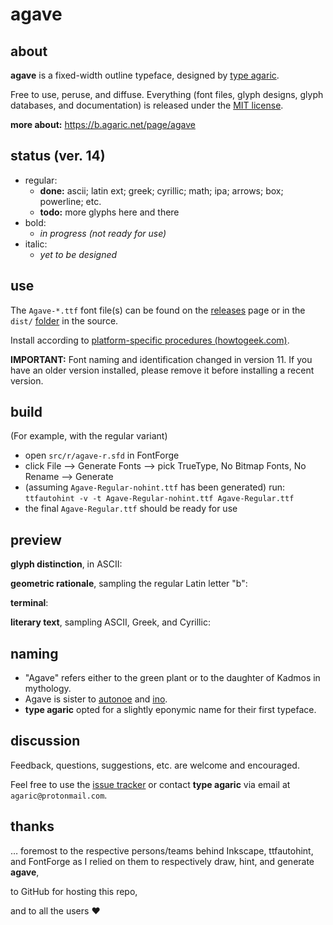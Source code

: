 * agave

** about

*agave* is a fixed-width outline typeface, designed by [[https://b.agaric.net/about][type agaric]].

Free to use, peruse, and diffuse. Everything (font files, glyph designs, glyph databases, and documentation) is released under the [[https://raw.githubusercontent.com/agarick/agave/master/LICENSE][MIT license]].

*more about:* [[https://b.agaric.net/page/agave]]

** status (ver. 14)

- regular:
  - *done:* ascii; latin ext; greek; cyrillic; math; ipa; arrows; box; powerline; etc.
  - *todo:* more glyphs here and there

- bold:
  - /in progress (not ready for use)/

- italic:
  - /yet to be designed/

** use

The =Agave-*.ttf= font file(s) can be found on the [[https://github.com/agarick/agave/releases][releases]] page or in the =dist/= [[https://github.com/agarick/agave/tree/master/dist][folder]] in the source.

Install according to [[https://www.howtogeek.com/192980/how-to-install-remove-and-manage-fonts-on-windows-mac-and-linux][platform-specific procedures (howtogeek.com)]].

*IMPORTANT:* Font naming and identification changed in version 11. If you have an older version installed, please remove it before installing a recent version.

** build

(For example, with the regular variant)

- open =src/r/agave-r.sfd= in FontForge
- click File --> Generate Fonts --> pick TrueType, No Bitmap Fonts, No Rename --> Generate
- (assuming =Agave-Regular-nohint.ttf= has been generated) run: =ttfautohint -v -t Agave-Regular-nohint.ttf Agave-Regular.ttf=
- the final =Agave-Regular.ttf= should be ready for use

** preview

*glyph distinction*, in ASCII:

[[https://raw.githubusercontent.com/agarick/agave/master/img/ascii.png]]

*geometric rationale*, sampling the regular Latin letter "b":

[[https://raw.githubusercontent.com/agarick/agave/master/img/metric.png]]

*terminal*:

[[https://raw.githubusercontent.com/agarick/agave/master/img/term.png]]

*literary text*, sampling ASCII, Greek, and Cyrillic:

[[https://raw.githubusercontent.com/agarick/agave/master/img/text.png]]

** naming

- "Agave" refers either to the green plant or to the daughter of Kadmos in mythology.
- Agave is sister to [[https://github.com/agarick/autonoe][autonoe]] and [[https://github.com/agarick/ino][ino]].
- *type agaric* opted for a slightly eponymic name for their first typeface.

** discussion

Feedback, questions, suggestions, etc. are welcome and encouraged.

Feel free to use the [[https://github.com/agarick/agave/issues][issue tracker]] or contact *type agaric* via email at =agaric@protonmail.com=.

** thanks

... foremost to the respective persons/teams behind Inkscape, ttfautohint, and FontForge as I relied on them to respectively draw, hint, and generate *agave*,

to GitHub for hosting this repo,

and to all the users ♥
